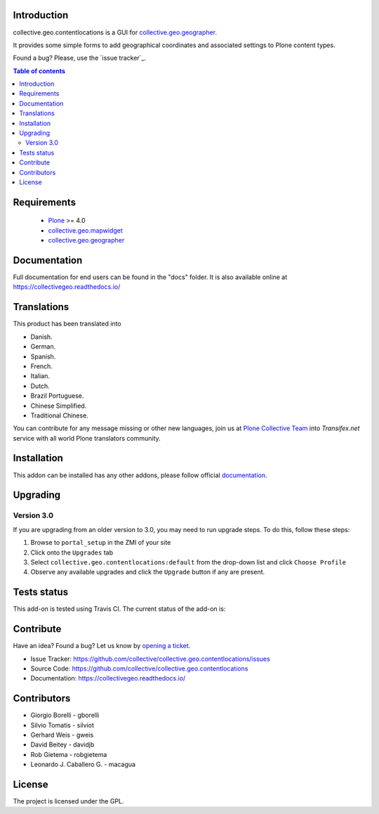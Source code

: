Introduction
============

collective.geo.contentlocations is a GUI for `collective.geo.geographer`_.

It provides some simple forms to add geographical coordinates and associated settings to Plone content types.

.. image:: https://secure.travis-ci.org/collective/collective.geo.contentlocations.png
    :target: http://travis-ci.org/collective/collective.geo.contentlocations

Found a bug? Please, use the `issue tracker`_.


.. contents:: Table of contents


Requirements
============

 * `Plone`_ >= 4.0
 * `collective.geo.mapwidget`_
 * `collective.geo.geographer`_


Documentation
=============

Full documentation for end users can be found in the "docs" folder.
It is also available online at https://collectivegeo.readthedocs.io/


Translations
============

This product has been translated into

- Danish.

- German.

- Spanish.

- French.

- Italian.

- Dutch.

- Brazil Portuguese.

- Chinese Simplified.

- Traditional Chinese.

You can contribute for any message missing or other new languages, join us at 
`Plone Collective Team <https://www.transifex.com/plone/plone-collective/>`_ 
into *Transifex.net* service with all world Plone translators community.


Installation
============

This addon can be installed has any other addons, please follow official
documentation_.


Upgrading
=========

Version 3.0
-----------

If you are upgrading from an older version to 3.0, you may need to run
upgrade steps. To do this, follow these steps:

#. Browse to ``portal_setup`` in the ZMI of your site
#. Click onto the ``Upgrades`` tab
#. Select ``collective.geo.contentlocations:default`` from the drop-down list and
   click ``Choose Profile``
#. Observe any available upgrades and click the ``Upgrade`` button if any
   are present.


Tests status
============

This add-on is tested using Travis CI. The current status of the add-on is:

.. image:: https://img.shields.io/travis/collective/collective.geo.contentlocations/master.svg
    :target: https://travis-ci.org/collective/collective.geo.contentlocations

.. image:: http://img.shields.io/pypi/v/collective.geo.contentlocations.svg
   :target: https://pypi.org/project/collective.geo.contentlocations


Contribute
==========

Have an idea? Found a bug? Let us know by `opening a ticket`_.

- Issue Tracker: https://github.com/collective/collective.geo.contentlocations/issues
- Source Code: https://github.com/collective/collective.geo.contentlocations
- Documentation: https://collectivegeo.readthedocs.io/


Contributors
============

* Giorgio Borelli - gborelli
* Silvio Tomatis - silviot
* Gerhard Weis - gweis
* David Beitey - davidjb
* Rob Gietema - robgietema
* Leonardo J. Caballero G. - macagua


License
=======

The project is licensed under the GPL.


.. _Plone: https://plone.org/
.. _collective.geo.mapwidget: https://pypi.org/project/collective.geo.mapwidget
.. _collective.geo.geographer: https://pypi.org/project/collective.geo.geographer
.. _`opening a ticket`: https://github.com/collective/collective.geo.bundle/issues
.. _documentation: https://docs.plone.org/manage/installing/installing_addons.html
